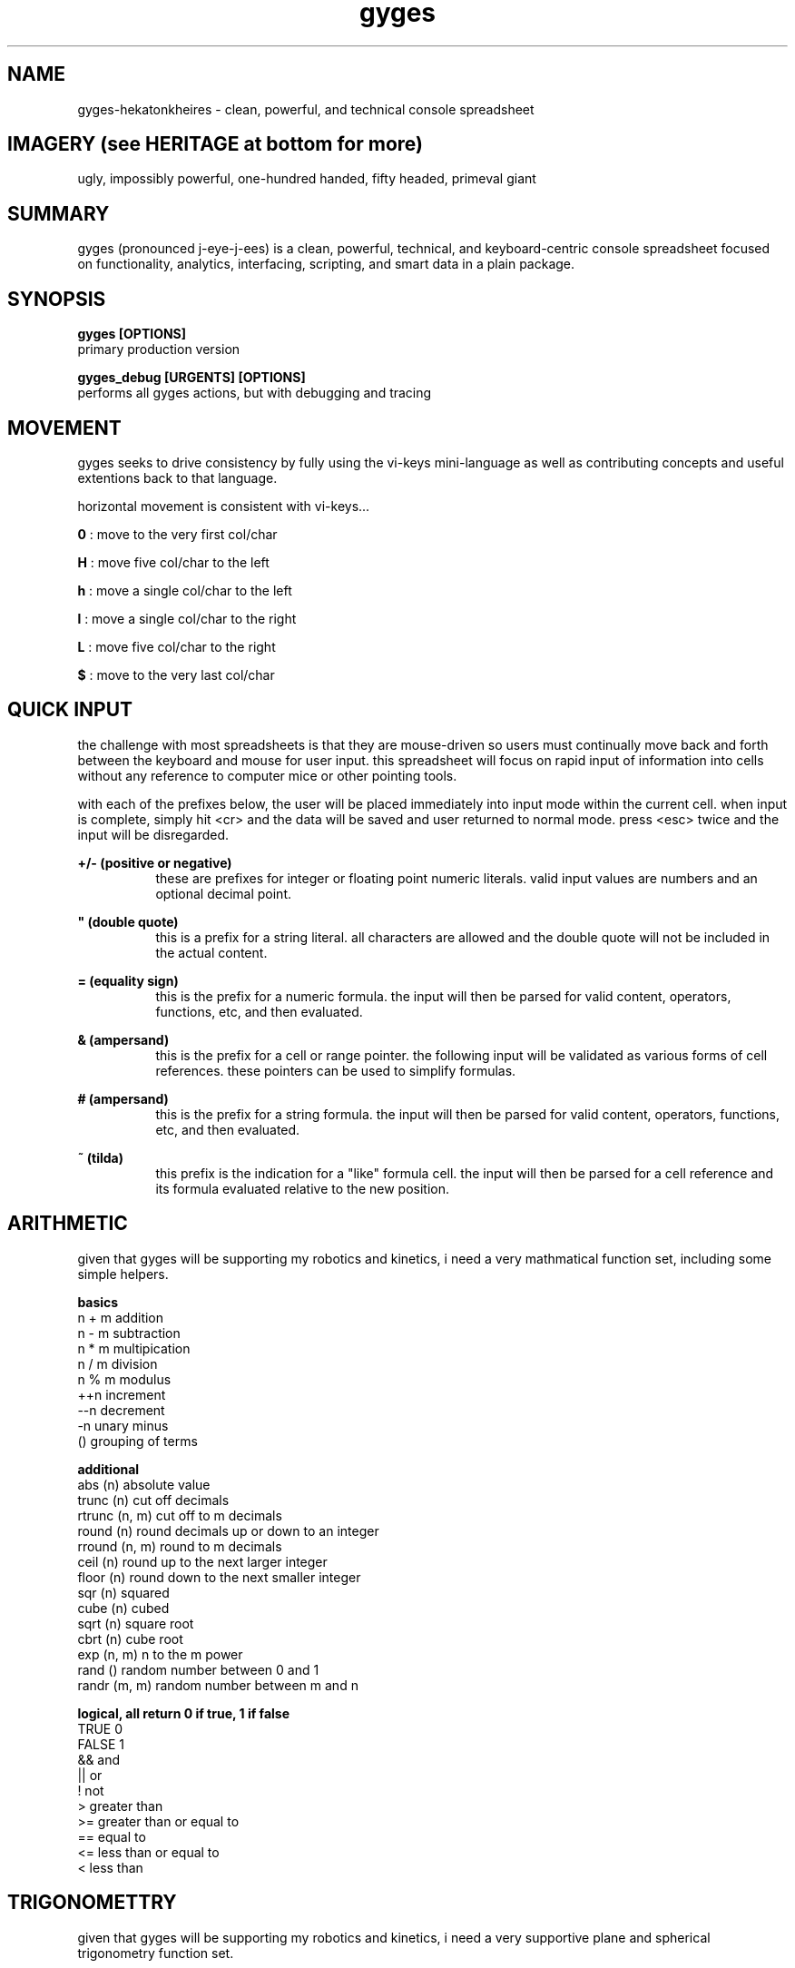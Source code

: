 .TH gyges 1 2013-Jan "linux" "heatherly custom tools manual"

.SH NAME
gyges-hekatonkheires \- clean, powerful, and technical console spreadsheet

.SH IMAGERY (see HERITAGE at bottom for more)
ugly, impossibly powerful, one-hundred handed, fifty headed, primeval giant

.SH SUMMARY
gyges (pronounced j-eye-j-ees) is a clean, powerful, technical, and
keyboard-centric console spreadsheet focused on functionality, analytics,
interfacing, scripting, and smart data in a plain package.

.SH SYNOPSIS

.B gyges [OPTIONS]
.nf
primary production version

.B gyges_debug [URGENTS] [OPTIONS]
.nf
performs all gyges actions, but with debugging and tracing

.SH MOVEMENT
gyges seeks to drive consistency by fully using the vi-keys mini-language as
well as contributing concepts and useful extentions back to that language.

horizontal movement is consistent with vi-keys...

.B 0     
: move to the very first col/char

.B H     
: move five col/char to the left

.B h     
: move a single col/char to the left

.B l     
: move a single col/char to the right

.B L     
: move five col/char to the right

.B $     
: move to the very last col/char


.SH QUICK INPUT

the challenge with most spreadsheets is that they are mouse-driven so users must
continually move back and forth between the keyboard and mouse for user input.
this spreadsheet will focus on rapid input of information into cells without
any reference to computer mice or other pointing tools.

with each of the prefixes below, the user will be placed immediately into input
mode within the current cell.  when input is complete, simply hit <cr> and the
data will be saved and user returned to normal mode.  press <esc> twice and the
input will be disregarded.

.B +/- (positive or negative)
.RS 8
these are prefixes for integer or floating point numeric literals.  valid input
values are numbers and an optional decimal point.
.RE

.B """ (double quote)
.RS 8
this is a prefix for a string literal.  all characters are allowed and the
double quote will not be included in the actual content.
.RE

.B = (equality sign)
.RS 8
this is the prefix for a numeric formula.  the input will then be parsed for
valid content, operators, functions, etc, and then evaluated.
.RE

.B & (ampersand)
.RS 8
this is the prefix for a cell or range pointer.  the following input will be
validated as various forms of cell references.  these pointers can be used
to simplify formulas.
.RE

.B # (ampersand)
.RS 8
this is the prefix for a string formula.  the input will then be parsed for
valid content, operators, functions, etc, and then evaluated.
.RE

.B ~ (tilda)
.RS 8
this prefix is the indication for a "like" formula cell.  the input will then be
parsed for a cell reference and its formula evaluated relative to the new position.
.RE

.SH ARITHMETIC
given that gyges will be supporting my robotics and kinetics, i need a very
mathmatical function set, including some simple helpers.

.B basics
   n + m                           addition
   n - m                           subtraction
   n * m                           multipication
   n / m                           division
   n % m                           modulus
   ++n                             increment
   --n                             decrement
   -n                              unary minus
   ()                              grouping of terms

.B additional
   abs        (n)                  absolute value
   trunc      (n)                  cut off decimals
   rtrunc     (n, m)               cut off to m decimals
   round      (n)                  round decimals up or down to an integer
   rround     (n, m)               round to m decimals
   ceil       (n)                  round up to the next larger integer
   floor      (n)                  round down to the next smaller integer
   sqr        (n)                  squared
   cube       (n)                  cubed
   sqrt       (n)                  square root
   cbrt       (n)                  cube root
   exp        (n, m)               n to the m power
   rand       ()                   random number between 0 and 1
   randr      (m, m)               random number between m and n

.B logical, all return 0 if true, 1 if false
   TRUE                            0
   FALSE                           1
   &&                              and
   ||                              or
   !                               not
   >                               greater than
   >=                              greater than or equal to
   ==                              equal to
   <=                              less than or equal to
   <                               less than

.SH TRIGONOMETTRY
given that gyges will be supporting my robotics and kinetics, i need a very
supportive plane and spherical trigonometry function set.

.B basic constants
   pi    ()                        PI to seven decimals

.B conversions
   deg   (rads) , rad   (degs)     convert deg/rad

.B basic functions (both return the same value)
   sin   (degs) , sinr  (rads)     sine
   cos   (degs) , cosr  (rads)     cosine
   tan   (degs) , tanr  (rads)     tangent
   csc   (degs) , cscr  (rads)     cosecant
   sec   (degs) , secr  (rads)     secant
   cot   (degs) , cotr  (rads)     cotangent

.B inverse functions (return either degs or rads)
   asin  (x)    , asinr (x)        arcsine
   acos  (x)    , acosr (x)        arccosine
   atan  (x)    , atanr (x)        arctangent
   atan2 (x, y) , atan2r(x, y)     arctangent
   acsc  (x)    , acscr (x)        arccosecant
   asec  (x)    , asecr (x)        arcsectant
   acot  (x)    , acotr (x)        arccotangent
   acot2 (x, y) , acot2r(x, y)     arccotangent

.B hyperbolic functions (future expansion)
   sinh  (x)    , sinhr (x)        sine
   cosh  (x)    , coshr (x)        cosine
   tanh  (x)    , tanhr (x)        tangent
   csch  (x)    , cschr (x)        cosecant
   sech  (x)    , sechr (x)        secant
   coth  (x)    , cothr (x)        cotangent

.B historical functions (both functions return the same value)
   ver   (degs) , verr  (rads)     versed sine
   vsc   (degs) , vscr  (rads)     versed cosine
   cvs   (degs) , cvsr  (rads)     coversed sine
   cvc   (degs) , cvcr  (rads)     coversed cosine
   hav   (degs) , havr  (rads)     half versed sine
   hvc   (degs) , hvcr  (rads)     half versed cosine
   hcv   (degs) , hcvr  (rads)     half coversed sine
   hcc   (degs) , hccr  (rads)     half coversed cosine
   exs   (degs) , exsr  (rads)     exterior secant
   exc   (degs) , excr  (rads)     exterior cosecant
   crd   (degs) , crdr  (rads)     chord
   arc   (degs) , arcr  (rads)     bisected arc

.B side solutions
   hypot (side , side)             solves for hypotoneus
   side  (hypot, side)             solves for the other side

.SH STRINGS
no matter the end use of a spreadsheet, the need to handle complex string
manipulations is critical.  when <s> is shown below, it can be either a
literal string or a cell reference.  the numbers <n> and <m> can also be
either literal numbers or cell references.

.B result as string
   #<formula>                      shows the string result in the cell

.B concatination
   s#t                             concatenates s directly to t
   s##t                            concatenates s to t with a space between

.B substrings
   left       (s, n)               left <n> characters
   right      (s, n)               right <n> characters
   mid        (s, n, m)            <m> chars starting at <n>
   len        (s)                  returns the length of <s>
   repl       (s, o, t, n)         replaces string <o> with <t>, <n> times
   subs       (s, o, t)            replaces char <o> with <t>

.B ascii
   char       (n)                  ascii character for ascii code <n>
   code       (c)                  ascii character number of character <c>

.B cases
   upper      (s)                  upper case version of string <s>
   lower      (s)                  lower case version of string <s>

.B trimming spaces
   trim       (s)                  removes leading and trailing spaces
   rtrim      (s)                  removes trailing/right-side spaces
   ltrim      (s)                  removes leading/left-side spaces
   strim      (s)                  removes all duplicate spaces (single)
   etrim      (s)                  removes all non-quoted spaces (every)
   mtrim      (s)                  removes all spaces (max)

.B padding
   lpad       (s, n)               pads string to the left up to <n> chars
   rpad       (s, n)               pads string to the right up to <n> chars

.B printables
   p          (ref)                trim of display/formatted cell version
   lppad      (ref, n)             lpad on trimmed printable version
   rppad      (ref, n)             rpad on trimmed printable version

.B numbers        
   value      (s)                  returns numeric value of <s>

.B cleaning, with suffix of c it means compress or remove
   salpha     (s), salphac (s)     change non-alpha chars to '_'
   salnum     (s), salnumc (s)     change non-alphanumeric chars to '_'
   sbasic     (s), sbasicc (s)     change non-alphanumeric plus chars to '_'
   swrite     (s), swritec (s)     change non-writing style chars to '_'
   sexten     (s), sextenc (s)     change non-normal chars to '_'
   sprint     (s), sprintc (s)     change non-printable chars to '_'
   sseven     (s), ssevenc (s)     change non-7bit safe chars to '_'

.SH STATISTICS
statistics are hugely useful and deeply painful to do manually.  perfect for
a spreadsheet and, if you have these functions, frequently used.  all of them
are performed with a range as their only argument and return a numberic value.
simple ;)

.B cell counts
   countr     (range)              count every cell in the range
   countn     (range)              count of cells filled with numbers
   counts     (range)              count of cells filled with strings
   counta     (range)              count all numeric and string cells
   countb     (range)              count of blanks; used, but empty cells
   count      (range)              same as countn ()

.B basic stats
   sum        (range)              adds all the numeric cells
   avg        (range)              average of all numeric cells
   min        (range)              minimum numeric value
   max        (range)              maximum numeric value
   range      (range)              difference in min and max

.B more interesting stats
   mean       (range)              same as average
   median     (range)              exactly one half of items on either side
   mode       (range)              most common value
   qtr0       (range)              same as min
   qtr1       (range)              one quarter of items are less
   qtr2       (range)              same as median
   qtr3       (range)              one quarter of items are more
   qtr4       (range)              same as max
   rangeq     (range)              range between qtr3 and qtr1
   stddev     (range)              standard deviation

.B warning : 
i could create short names for every one of these so people can cram more
functions into a single formula; but that is tremendous stupidity.  spreadsheets
are dangerous, cloudy, mirky analysis engines.  break complex formulas down
into different cells so you can debug your logic and check your reasoning.  i
will not contribute to the madness ;))

.SH CELL ADDRESSES
spreadsheets need methods to be able to read cells like arrays.  it is a
startlingly useful and common need.  it also has many different nuances and
requires some safety built in.

.B relative addresses
   offr       (ref, n)             add n rows to the ref and use it
   offc       (ref, n)             add n cols to the ref and use it
   offt       (ref, n)             add n tabs to the ref and use it
   offs       (ref, n, m, o)       add n tabs, m cols, and o rows

.B absolute addresses
   loc        (n, m, o)            create a cell ref from tab, col, row

.B text address names
   me         ()                   returns cell address as a string
   addr       (ref)                returns cell address as a string

.B parsing cell addresses
   tab        (ref)                return the tab number
   col        (ref)                return the col number
   row        (ref)                return the row number

.B parsing cell ranges
   tabs       (range)              return the number of tabs
   cols       (range)              return the number of cols
   rows       (range)              return the number of rows

.B data types in cells
   isnum      (ref)                true if number
   isfor      (ref)                true if is numeric calculation
   isval      (ref)                true if number of numeric calc
   isstr      (ref)                true if a string
   ismod      (ref)                true if a string calculation
   istxt      (ref)                true if string or string calc
   iserr      (ref)                true if cell is in error
   isbla      (ref)                true is cell is blank
   isnul      (ref)                true is cell does not exist





.SH VISUAL SELECTION

visual selection is the method by which you indicate rectangular ranges of
cells on which to perform actions.  while i am going to follow vi/vim's lead
on how to perform this in a keyboard-centric manner, most application use a
mouse for this purpose.

.B v (visual from)
.RS 8
begin and stay rooted to the current cell
.RE

.B V (visual cummulative)
.RS 8
begin and add each additional cell touched
.RE

.B gv (go previous visual)
.RS 8
restore the previous visual selection
.RE

.B y (yank fresh)
.RS 8
copy selected cells into the current register
.RE

.B Y (yank more)
.RS 8
append selected cells into the current register
.RE

.B p (paste clear)
.RS 8
copy the current register to the current location, clear first
.RE

.B P (paste on top)
.RS 8
copy the current register to the current location, additive
.RE

.B x (cut and adapt)
.RS 8
cut selected cells into current register, integrate on paste
.RE

.B X (cut and leave)
.RS 8
cut selected cells into the current register, don't reconnect
.RE

.B d (delete)
.RS 8
delete cells and do not put in any register
.RE

.B "# (delete register)
.RS 8
delete cells in the current register
.RE

.B ")a
.RS 8
copy the current register into the new one
.RE

.B ">a
.RS 8
move the current register into the new one
.RE

.B "]a
.RS 8
append the current register onto the new one
.RE

.SH SCREEN RELATIVE MOVEMENTS

quick movement around the screen is critical to avoid pressing and holding
arrow keys as is usually done, or having to resort to the mouse.  these
movements are part of the goto (g) family of keystrokes.

the first set are horizontal movements

.B gs (go start)
.RS 8
go to the leftmost column shown on the screen
.RE

.B gl (go left)
.RS 8
go left to the quarter screen mark on left
.RE

.B gc (go center)
.RS 8
go to the horizontal center of the screen
.RE

.B gh (go right)
.RS 8
go right to the quarter screen mark on right
.RE

.B ge (go end)
.RS 8
go to the rightmost column shown on the screen
.RE

the second set are vertical movements

.B gt (go top)
.RS 8
go to the topmost row shown on the screen
.RE

.B gk (go up)
.RS 8
go up to the quarter screen mark on top
.RE

.B gm (go middle)
.RS 8
go to the vertical middle of the screen
.RE

.B gj (go down)
.RS 8
go down to the quarter screen mark on bottom
.RE

.B gb (go bottom)
.RS 8
go to the bottommost row shown on the screen
.RE

the third set are combination movements

.B gn (go near)
.RS 8
go to the top-leftmost corner shown on the screen
.RE

.B g. (go dot)
.RS 8
go up to center-middle of the screen
.RE

.B gf (go far)
.RS 8
go to the bottom-rightmost corner of the screen
.RE

the fourth set are related to titles

.B g_ (go vert-beginning)
.RS 8
go to the title rows on top without changing screen
.RE

.B g0 (go horz-beginning)
.RS 8
go to the title columns on right without changing screen
.RE

the fifth set is related to visual selection

.B gv (go visual)
.RS 8
re-highlight the last visual selection range
.RE



.SH END STYLE MOVEMENTS

with the focus on rows, columns, and tables; movements through groups of cells
is common so making them quick and efficient is desireable.  these end-
style movements have been around since the lotus days although they tend to
be forgotten by the mouse-crowd.  these were two key instructions of the {end}
key followed by an arrow key, such as {down}.

the heatherly vim-style mini-language will support these as two character
instructions starting with the letter 'e' for end.

the first set travel arcoss the beginnings and endings of contiguous cells
making navigation over and between groups of cells much easier.

.B el (end-left)
.RS 8
left to beginning of filled cells, or ending of prev
.RE

.B eh (end-right)
.RS 8
right to ending of filled cells, or beginning of next
.RE

.B ek (end-up)
.RS 8
up to beginning of filled cells, or ending of prev
.RE

.B ej (end-down)
.RS 8
down to ending of filled cells, or beginning of next
.RE

.B en (end-near)
.RS 8
left/up to beginning of filled cells, or ending of prev
.RE

.B ef (end-far)
.RS 8
down/right to beginning of filled cells, or ending of next
.RE

the second set travel to the very edges of occupied cells making it easier
to understand and work with the extent of the data.

.B es (end-start)
.RS 8
left to the leftmost column with any contents
.RE

.B ee (end-end)
.RS 8
right to the rightmost column with any contents
.RE

.B et (end-top)
.RS 8
up to the topmost row with any contents
.RE

.B eb (end-bottom)
.RS 8
down to bottommost row with any contents
.RE

.B ea (end-alpha)
.RS 8
left/up to very top-left edge of occupied cells
.RE

.B eo (end-omega)
.RS 8
down/right to very bottom-right edge of occupied cells
.RE

.SH RELATIVE AND ABSOLUTE ADDRESSES
in copying and moving cells between locations, formulas are expected to adjust
to their new locations, such as, when the formula "=c3" is copied to a location
which is two rows down, the formula is expected to read "=c5".  this is called
a relative address and is the default treatment of addresses when moved.

the alternative is absolute addressing where any or all of the three address
elements cal be locked in and therefore never adjust.  this is done by placing
a greed ($) in front of the specific element to lock in -- tab, column, or
row.  for instance if "=c$3" is copied to a cell two rows down is remains the
same as the row has an absolute marker.  but, if it is copied two columns to
the right it becomes "=e$3" as the column does not have an absolute marker.

finally, if a reference is never supposed to adjust no matter where it is
moved, the worm (@) is a shortcut for using all three absolute indicators and
means that the address will never adjust.

#  hash
*  splat
@  worm
$  greed
!  bang
?  query
'  prime
"  quote




.SH HERITAGE
gyges the big-limbed is the youngest of three primeval greek giant brothers
called the hekatonkheires (hundred-handed).  these brothers were born of ouranos
(father sky) and gaia (mother earth) and therefore siblings of the titans.
the hekatonkheires were extremely powerful, in fact more powerful than all
the titans together, and each had one-hundred arms and fifty heads.

they were also unbelievably ugly in the way that only something with fifty
heads and one-hundred arms can be ;)

this spreadsheet is named after gyges given the extremely powerful and yet
dangerously unconstrained nature of the spreadsheet concept.

.SH AUTHOR
heatherly

.SH COLOPHON
this page is part of a documentation package mean to make the use of the
heatherly tools easier and faster

